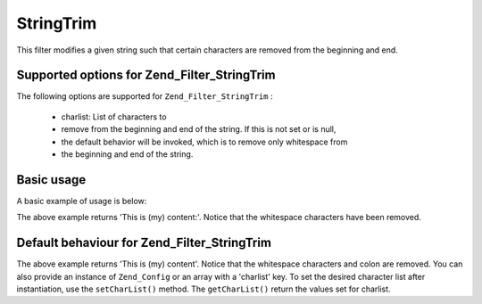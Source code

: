 
StringTrim
==========

This filter modifies a given string such that certain characters are removed from the beginning and end.

.. _zend.filter.set.stringtrim.options:

Supported options for Zend_Filter_StringTrim
--------------------------------------------

The following options are supported for ``Zend_Filter_StringTrim`` :

    - charlist: List of characters to
    - remove from the beginning and end of the string. If this is not set or is null,
    - the default behavior will be invoked, which is to remove only whitespace from
    - the beginning and end of the string.


.. _zend.filter.set.stringtrim.basic:

Basic usage
-----------

A basic example of usage is below:

.. code-block:: php
    :linenos:
    
    $filter = new Zend_Filter_StringTrim();
    
    print $filter->filter(' This is (my) content: ');
    

The above example returns 'This is (my) content:'. Notice that the whitespace characters have been removed.

.. _zend.filter.set.stringtrim.types:

Default behaviour for Zend_Filter_StringTrim
--------------------------------------------

.. code-block:: php
    :linenos:
    
    $filter = new Zend_Filter_StringTrim(':');
    // or new Zend_Filter_StringTrim(array('charlist' => ':'));
    
    print $filter->filter(' This is (my) content:');
    

The above example returns 'This is (my) content'. Notice that the whitespace characters and colon are removed. You can also provide an instance of ``Zend_Config`` or an array with a 'charlist' key. To set the desired character list after instantiation, use the ``setCharList()`` method. The ``getCharList()`` return the values set for charlist.


